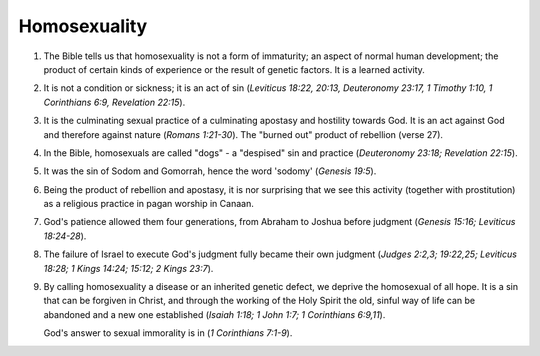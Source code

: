 Homosexuality
~~~~~~~~~~~~~

1. The Bible tells us that homosexuality is not a form of immaturity; an aspect of normal human development; the product of certain kinds of experience or the result of genetic factors. It is a learned activity.

#. It is not a condition or sickness; it is an act of sin (`Leviticus 18:22, 20:13, Deuteronomy 23:17, 1 Timothy 1:10, 1 Corinthians 6:9, Revelation 22:15`).

#. It is the culminating sexual practice of a culminating apostasy and hostility towards God. It is an act against God and therefore against nature (`Romans 1:21-30`). The "burned out" product of rebellion (verse 27).

#. In the Bible, homosexuals are called "dogs" - a "despised" sin and practice (`Deuteronomy 23:18; Revelation 22:15`).

#. It was the sin of Sodom and Gomorrah, hence the word 'sodomy' (`Genesis 19:5`).

#. Being the product of rebellion and apostasy, it is nor surprising that we see this activity (together with prostitution) as a religious practice in pagan worship in Canaan.

#. God's patience allowed them four generations, from Abraham to Joshua before judgment (`Genesis 15:16; Leviticus 18:24-28`).

#. The failure of Israel to execute God's judgment fully became their own judgment (`Judges 2:2,3; 19:22,25; Leviticus 18:28; 1 Kings 14:24; 15:12; 2 Kings 23:7`).

#. By calling homosexuality a disease or an inherited genetic defect, we deprive the homosexual of all hope. It is a sin that can be forgiven in Christ, and through the working of the Holy Spirit the old, sinful way of life can be abandoned and a new one established (`Isaiah 1:18; 1 John 1:7; 1 Corinthians 6:9,11`).

   God's answer to sexual immorality is in (`1 Corinthians 7:1-9`).


